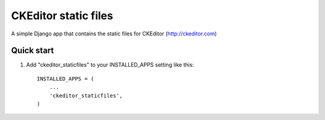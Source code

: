 =====================
CKEditor static files
=====================

A simple Django app that contains the static files for CKEditor (http://ckeditor.com)


Quick start
-----------

1. Add "ckeditor_staticfiles" to your INSTALLED_APPS setting like this::

    INSTALLED_APPS = (
        ...
        'ckeditor_staticfiles',
    )
